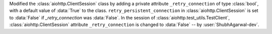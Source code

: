 Modified the :class:`aiohttp.ClientSession` class by adding a private attribute ``_retry_connection`` of type :class:`bool`, with a default value of :data:`True` to the class.
``retry_persistent_connection`` in :class:`aiohttp.ClientSession` is set to :data:`False` if `_retry_connection` was :data:`False`.
In the session of :class:`aiohttp.test_utils.TestClient`, :class:`aiohttp.ClientSession` attribute ``_retry_connection`` is changed to :data:`False` -- by :user:`ShubhAgarwal-dev`.
